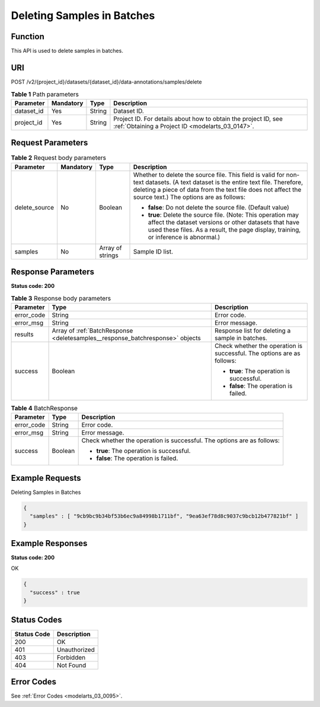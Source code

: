 .. _DeleteSamples:

Deleting Samples in Batches
===========================

Function
--------

This API is used to delete samples in batches.

URI
---

POST /v2/{project_id}/datasets/{dataset_id}/data-annotations/samples/delete

.. table:: **Table 1** Path parameters

   +------------+-----------+--------+--------------------------------------------------------------------------------------------------------------------+
   | Parameter  | Mandatory | Type   | Description                                                                                                        |
   +============+===========+========+====================================================================================================================+
   | dataset_id | Yes       | String | Dataset ID.                                                                                                        |
   +------------+-----------+--------+--------------------------------------------------------------------------------------------------------------------+
   | project_id | Yes       | String | Project ID. For details about how to obtain the project ID, see :ref:`Obtaining a Project ID <modelarts_03_0147>`. |
   +------------+-----------+--------+--------------------------------------------------------------------------------------------------------------------+

Request Parameters
------------------

.. table:: **Table 2** Request body parameters

   +-----------------+-----------------+------------------+---------------------------------------------------------------------------------------------------------------------------------------------------------------------------------------------------------------------------------------------+
   | Parameter       | Mandatory       | Type             | Description                                                                                                                                                                                                                                 |
   +=================+=================+==================+=============================================================================================================================================================================================================================================+
   | delete_source   | No              | Boolean          | Whether to delete the source file. This field is valid for non-text datasets. (A text dataset is the entire text file. Therefore, deleting a piece of data from the text file does not affect the source text.) The options are as follows: |
   |                 |                 |                  |                                                                                                                                                                                                                                             |
   |                 |                 |                  | -  **false**: Do not delete the source file. (Default value)                                                                                                                                                                                |
   |                 |                 |                  |                                                                                                                                                                                                                                             |
   |                 |                 |                  | -  **true**: Delete the source file. (Note: This operation may affect the dataset versions or other datasets that have used these files. As a result, the page display, training, or inference is abnormal.)                                |
   +-----------------+-----------------+------------------+---------------------------------------------------------------------------------------------------------------------------------------------------------------------------------------------------------------------------------------------+
   | samples         | No              | Array of strings | Sample ID list.                                                                                                                                                                                                                             |
   +-----------------+-----------------+------------------+---------------------------------------------------------------------------------------------------------------------------------------------------------------------------------------------------------------------------------------------+

Response Parameters
-------------------

**Status code: 200**

.. table:: **Table 3** Response body parameters

   +-----------------------+-------------------------------------------------------------------------------+------------------------------------------------------------------------+
   | Parameter             | Type                                                                          | Description                                                            |
   +=======================+===============================================================================+========================================================================+
   | error_code            | String                                                                        | Error code.                                                            |
   +-----------------------+-------------------------------------------------------------------------------+------------------------------------------------------------------------+
   | error_msg             | String                                                                        | Error message.                                                         |
   +-----------------------+-------------------------------------------------------------------------------+------------------------------------------------------------------------+
   | results               | Array of :ref:`BatchResponse <deletesamples__response_batchresponse>` objects | Response list for deleting a sample in batches.                        |
   +-----------------------+-------------------------------------------------------------------------------+------------------------------------------------------------------------+
   | success               | Boolean                                                                       | Check whether the operation is successful. The options are as follows: |
   |                       |                                                                               |                                                                        |
   |                       |                                                                               | -  **true**: The operation is successful.                              |
   |                       |                                                                               |                                                                        |
   |                       |                                                                               | -  **false**: The operation is failed.                                 |
   +-----------------------+-------------------------------------------------------------------------------+------------------------------------------------------------------------+

.. _deletesamples__response_batchresponse:

.. table:: **Table 4** BatchResponse

   +-----------------------+-----------------------+------------------------------------------------------------------------+
   | Parameter             | Type                  | Description                                                            |
   +=======================+=======================+========================================================================+
   | error_code            | String                | Error code.                                                            |
   +-----------------------+-----------------------+------------------------------------------------------------------------+
   | error_msg             | String                | Error message.                                                         |
   +-----------------------+-----------------------+------------------------------------------------------------------------+
   | success               | Boolean               | Check whether the operation is successful. The options are as follows: |
   |                       |                       |                                                                        |
   |                       |                       | -  **true**: The operation is successful.                              |
   |                       |                       |                                                                        |
   |                       |                       | -  **false**: The operation is failed.                                 |
   +-----------------------+-----------------------+------------------------------------------------------------------------+

Example Requests
----------------

Deleting Samples in Batches

.. code-block::

   {
     "samples" : [ "9cb9bc9b34bf53b6ec9a84998b1711bf", "9ea63ef78d8c9037c9bcb12b477821bf" ]
   }

Example Responses
-----------------

**Status code: 200**

OK

.. code-block::

   {
     "success" : true
   }

Status Codes
------------

=========== ============
Status Code Description
=========== ============
200         OK
401         Unauthorized
403         Forbidden
404         Not Found
=========== ============

Error Codes
-----------

See :ref:`Error Codes <modelarts_03_0095>`.
